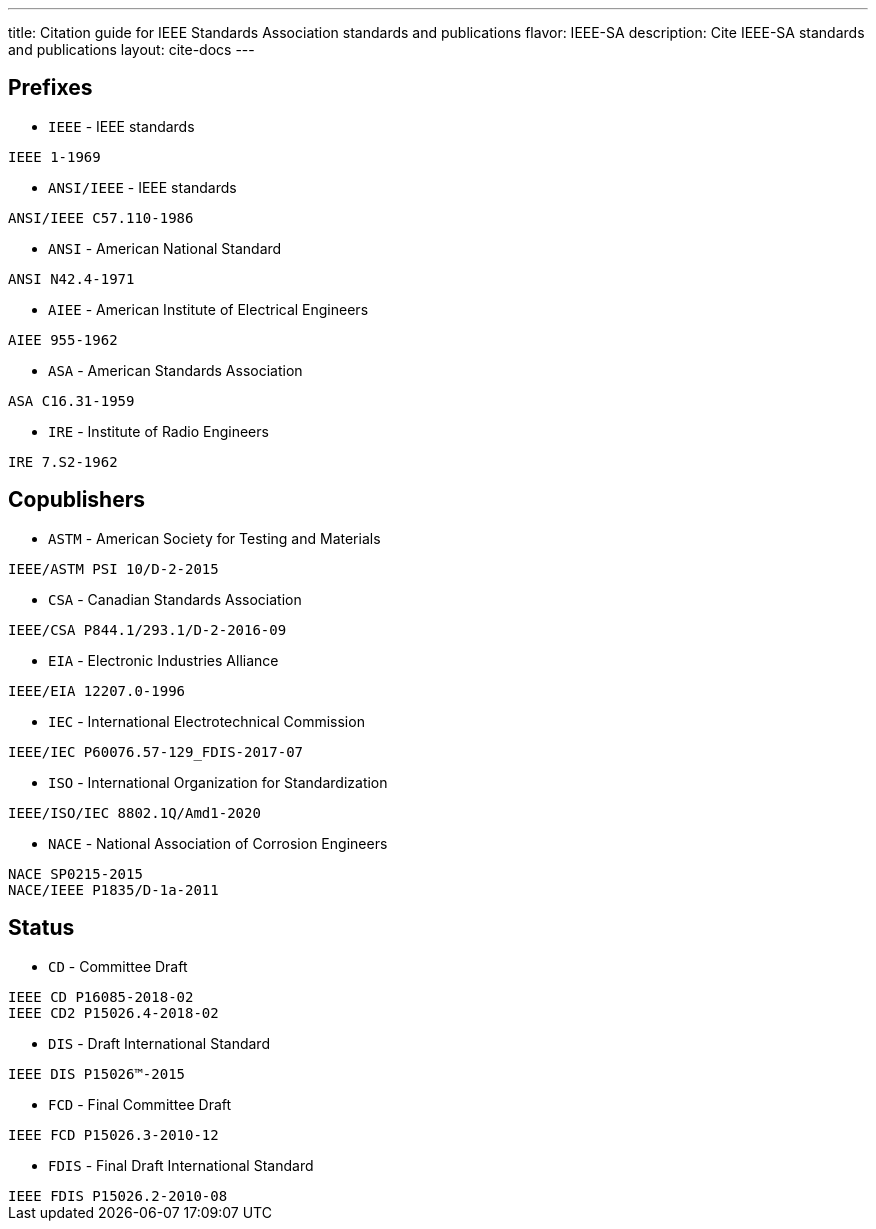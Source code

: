 ---
title: Citation guide for IEEE Standards Association standards and publications
flavor: IEEE-SA
description: Cite IEEE-SA standards and publications
layout: cite-docs
---

== Prefixes

* `IEEE` - IEEE standards

[example]
`IEEE 1-1969`

* `ANSI/IEEE` - IEEE standards

[example]
`ANSI/IEEE C57.110-1986`

* `ANSI` - American National Standard

[example]
`ANSI N42.4-1971`

* `AIEE` - American Institute of Electrical Engineers

[example]
`AIEE 955-1962`

* `ASA` - American Standards Association

[example]
`ASA C16.31-1959`

* `IRE` - Institute of Radio Engineers

[example]
`IRE 7.S2-1962`

== Copublishers

* `ASTM` - American Society for Testing and Materials

[example]
`IEEE/ASTM PSI 10/D-2-2015`

* `CSA` - Canadian Standards Association

[example]
`IEEE/CSA P844.1/293.1/D-2-2016-09`

* `EIA` - Electronic Industries Alliance

[example]
`IEEE/EIA 12207.0-1996`

* `IEC` - International Electrotechnical Commission

[example]
`IEEE/IEC P60076.57-129_FDIS-2017-07`

* `ISO` - International Organization for Standardization

[example]
`IEEE/ISO/IEC 8802.1Q/Amd1-2020`

* `NACE` - National Association of Corrosion Engineers

[example]
----
NACE SP0215-2015
NACE/IEEE P1835/D-1a-2011
----

== Status

* `CD` - Committee Draft

[example]
----
IEEE CD P16085-2018-02
IEEE CD2 P15026.4-2018-02
----

* `DIS` - Draft International Standard

[example]
`IEEE DIS P15026™-2015`

* `FCD` - Final Committee Draft

[example]
`IEEE FCD P15026.3-2010-12`

* `FDIS` - Final Draft International Standard

[example]
`IEEE FDIS P15026.2-2010-08`
